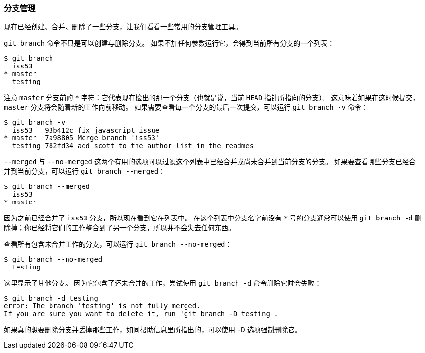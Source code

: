 [[_branch_management]]
=== 分支管理

(((branches, managing)))
现在已经创建、合并、删除了一些分支，让我们看看一些常用的分支管理工具。

`git branch` 命令不只是可以创建与删除分支。(((git commands, branch)))
如果不加任何参数运行它，会得到当前所有分支的一个列表：

[source,console]
----
$ git branch
  iss53
* master
  testing
----

注意 `master` 分支前的 `*` 字符：它代表现在检出的那一个分支（也就是说，当前 `HEAD` 指针所指向的分支）。
这意味着如果在这时候提交，`master` 分支将会随着新的工作向前移动。
如果需要查看每一个分支的最后一次提交，可以运行 `git branch -v` 命令：

[source,console]
----
$ git branch -v
  iss53   93b412c fix javascript issue
* master  7a98805 Merge branch 'iss53'
  testing 782fd34 add scott to the author list in the readmes
----

`--merged` 与 `--no-merged` 这两个有用的选项可以过滤这个列表中已经合并或尚未合并到当前分支的分支。
如果要查看哪些分支已经合并到当前分支，可以运行 `git branch --merged`：

[source,console]
----
$ git branch --merged
  iss53
* master
----

因为之前已经合并了 `iss53` 分支，所以现在看到它在列表中。
在这个列表中分支名字前没有 `*` 号的分支通常可以使用 `git branch -d` 删除掉；你已经将它们的工作整合到了另一个分支，所以并不会失去任何东西。

查看所有包含未合并工作的分支，可以运行 `git branch --no-merged`：

[source,console]
----
$ git branch --no-merged
  testing
----

这里显示了其他分支。
因为它包含了还未合并的工作，尝试使用 `git branch -d` 命令删除它时会失败：

[source,console]
----
$ git branch -d testing
error: The branch 'testing' is not fully merged.
If you are sure you want to delete it, run 'git branch -D testing'.
----

如果真的想要删除分支并丢掉那些工作，如同帮助信息里所指出的，可以使用 `-D` 选项强制删除它。
